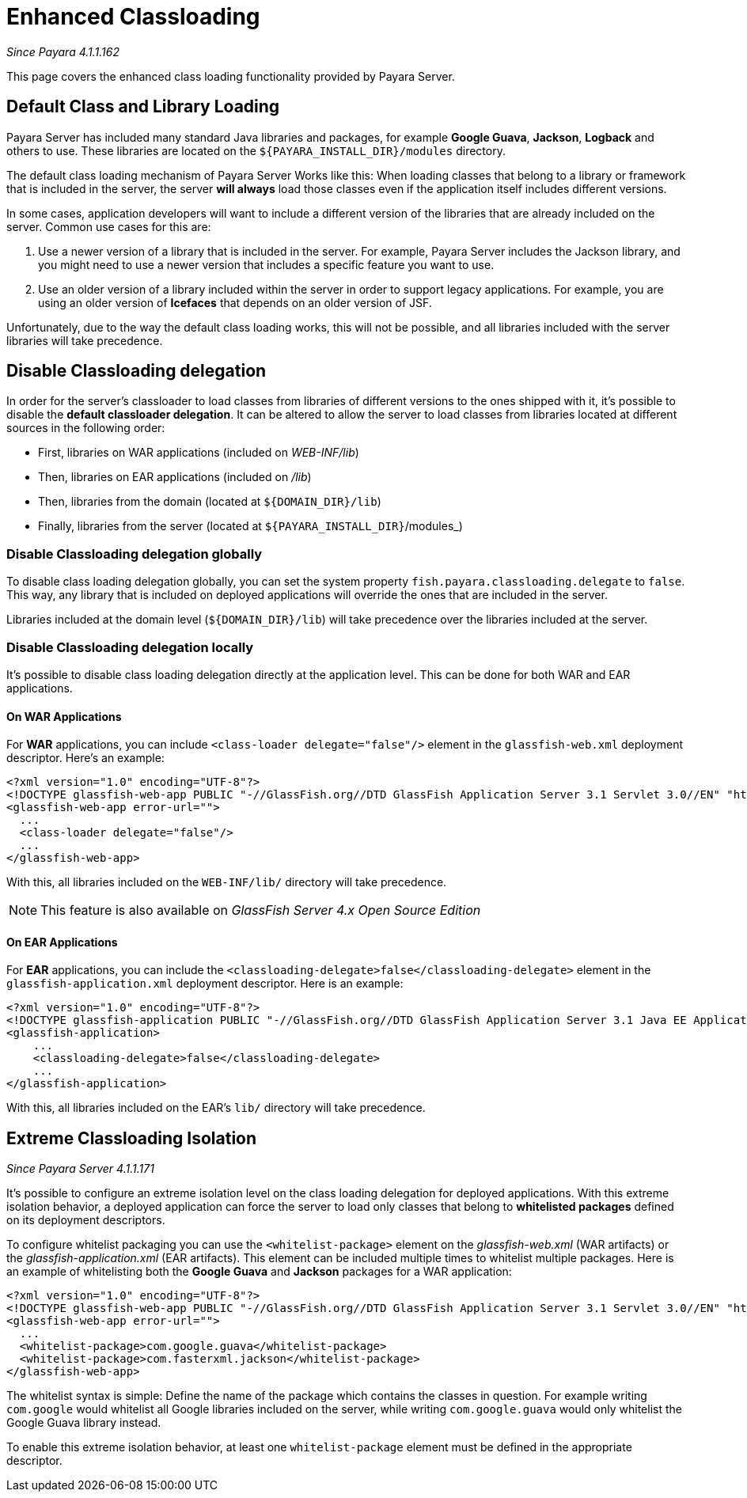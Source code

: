 [[enhanced-classloading]]
= Enhanced Classloading

_Since Payara 4.1.1.162_

This page covers the enhanced class loading functionality provided by
Payara Server.

[[default-class-and-library-loading]]
== Default Class and Library Loading

Payara Server has included many standard Java libraries and packages,
for example *Google Guava*, *Jackson*, *Logback* and others to use.
These libraries are located on the `${PAYARA_INSTALL_DIR}/modules` directory.

The default class loading mechanism of Payara Server Works like this:
When loading classes that belong to a library or framework that is
included in the server, the server *will always* load those classes even
if the application itself includes different versions.

In some cases, application developers will want to include a different
version of the libraries that are already included on the server. Common
use cases for this are:

. Use a newer version of a library that is included in the server. For
example, Payara Server includes the Jackson library, and you might need
to use a newer version that includes a specific feature you want to use.
. Use an older version of a library included within the server in
order to support legacy applications. For example, you are using an
older version of *Icefaces* that depends on an older version of JSF.

Unfortunately, due to the way the default class loading works, this will
not be possible, and all libraries included with the server libraries
will take precedence.

[[disable-classloading-delegation]]
== Disable Classloading delegation

In order for the server's classloader to load classes from libraries of
different versions to the ones shipped with it, it's possible to disable
the *default classloader delegation*. It can be altered to allow the
server to load classes from libraries located at different sources in
the following order:

* First, libraries on WAR applications (included on _WEB-INF/lib_)
* Then, libraries on EAR applications (included on _/lib_)
* Then, libraries from the domain (located at `${DOMAIN_DIR}/lib`)
* Finally, libraries from the server (located at
`${PAYARA_INSTALL_DIR}`/modules_)

[[disable-classloading-delegation-globally]]
=== Disable Classloading delegation globally

To disable class loading delegation globally, you can set the system
property `fish.payara.classloading.delegate` to `false`. This way, any
library that is included on deployed applications will override the ones
that are included in the server.

Libraries included at the domain level (`${DOMAIN_DIR}/lib`) will take
precedence over the libraries included at the server.

[[disable-classloading-delegation-locally]]
=== Disable Classloading delegation locally

It's possible to disable class loading delegation directly at the
application level. This can be done for both WAR and EAR applications.

[[on-war-applications]]
==== On WAR Applications

For *WAR* applications, you can include
`<class-loader delegate="false"/>` element in the `glassfish-web.xml`
deployment descriptor. Here's an example:

[source, xml]
----
<?xml version="1.0" encoding="UTF-8"?>
<!DOCTYPE glassfish-web-app PUBLIC "-//GlassFish.org//DTD GlassFish Application Server 3.1 Servlet 3.0//EN" "http://glassfish.org/dtds/glassfish-web-app_3_0-1.dtd">
<glassfish-web-app error-url="">
  ...
  <class-loader delegate="false"/>
  ...
</glassfish-web-app>
----

With this, all libraries included on the `WEB-INF/lib/` directory will
take precedence.

NOTE: This feature is also available on _GlassFish Server 4.x Open
Source Edition_

[[on-ear-applications]]
==== On EAR Applications

For *EAR* applications, you can include the
`<classloading-delegate>false</classloading-delegate>` element in the
`glassfish-application.xml` deployment descriptor. Here is an example:

[source, xml]
----
<?xml version="1.0" encoding="UTF-8"?>
<!DOCTYPE glassfish-application PUBLIC "-//GlassFish.org//DTD GlassFish Application Server 3.1 Java EE Application 6.0//EN" "http://glassfish.org/dtds/glassfish-application_6_0-1.dtd">
<glassfish-application>
    ...
    <classloading-delegate>false</classloading-delegate>
    ...
</glassfish-application>
----

With this, all libraries included on the EAR's `lib/` directory will
take precedence.

[[extreme-classloading-isolation]]
== Extreme Classloading Isolation

_Since Payara Server 4.1.1.171_

It's possible to configure an extreme isolation level on the class loading delegation for deployed
applications. With this extreme isolation behavior, a deployed
application can force the server to load only classes that belong to
*whitelisted packages* defined on its deployment descriptors.

To configure whitelist packaging you can use the `<whitelist-package>`
element on the _glassfish-web.xml_ (WAR artifacts) or the
_glassfish-application.xml_ (EAR artifacts). This element can be
included multiple times to whitelist multiple packages. Here is an
example of whitelisting both the *Google Guava* and *Jackson* packages
for a WAR application:

[source, xml]
----
<?xml version="1.0" encoding="UTF-8"?>
<!DOCTYPE glassfish-web-app PUBLIC "-//GlassFish.org//DTD GlassFish Application Server 3.1 Servlet 3.0//EN" "http://glassfish.org/dtds/glassfish-web-app_3_0-1.dtd">
<glassfish-web-app error-url="">
  ...
  <whitelist-package>com.google.guava</whitelist-package>
  <whitelist-package>com.fasterxml.jackson</whitelist-package>
</glassfish-web-app>
----

The whitelist syntax is simple: Define the name of the package which
contains the classes in question. For example writing `com.google` would
whitelist all Google libraries included on the server, while writing
`com.google.guava` would only whitelist the Google Guava library
instead.

To enable this extreme isolation behavior, at least one
`whitelist-package` element must be defined in the appropriate
descriptor.
